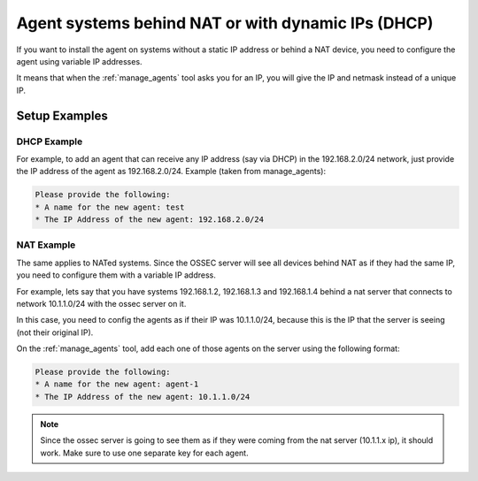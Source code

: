 .. manual-agent-dhcp-nat::

Agent systems behind NAT or with dynamic IPs (DHCP)
===================================================

If you want to install the agent on systems without a static IP address or 
behind a NAT device, you need to configure the agent using variable IP addresses. 

It means that when the :ref:`manage_agents` tool asks you for an IP, you will give the 
IP and netmask instead of a unique IP.

Setup Examples 
--------------


DHCP Example 
~~~~~~~~~~~~

For example, to add an agent that can receive any IP address (say via DHCP) 
in the 192.168.2.0/24 network, just provide the IP address of the agent as 
192.168.2.0/24. Example (taken from manage_agents): 

.. code-block:: console 

    Please provide the following:
    * A name for the new agent: test
    * The IP Address of the new agent: 192.168.2.0/24


NAT Example 
~~~~~~~~~~~

The same applies to NATed systems. Since the OSSEC server will see all devices 
behind NAT as if they had the same IP, you need to configure them with a variable 
IP address.

For example, lets say that you have systems 192.168.1.2, 192.168.1.3 and 
192.168.1.4 behind a nat server that connects to network 10.1.1.0/24 with 
the ossec server on it. 

In this case, you need to config the agents as if their IP was 10.1.1.0/24, 
because this is the IP that the server is seeing (not their original IP).

On the :ref:`manage_agents` tool, add each one of those agents on the server using 
the following format:

.. code-block:: console 

    Please provide the following:
    * A name for the new agent: agent-1
    * The IP Address of the new agent: 10.1.1.0/24


.. note:: 

    Since the ossec server is going to see them as if they were coming 
    from the nat server (10.1.1.x ip), it should work. Make sure to use one 
    separate key for each agent.
